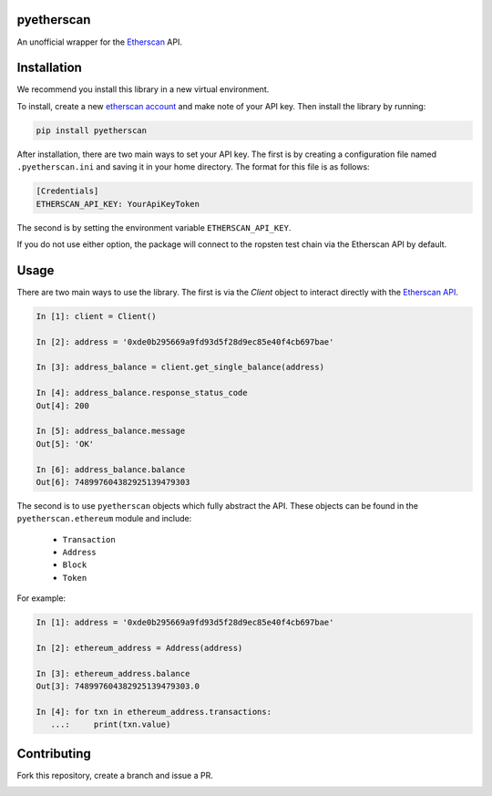 .. image:: https://travis-ci.org/Marto32/pyetherscan.svg?branch=master
    :target: https://travis-ci.org/Marto32/pyetherscan

.. image:: https://coveralls.io/repos/github/Marto32/pyetherscan/badge.svg?branch=master
    :target: https://coveralls.io/github/Marto32/pyetherscan?branch=master

.. image:: https://img.shields.io/pypi/pyversions/pyetherscan.svg
    :target: https://pypi.python.org/pypi/pyetherscan

.. image:: https://img.shields.io/pypi/v/pyetherscan.svg
    :target: https://pypi.python.org/pypi/pyetherscan


pyetherscan
===========
An unofficial wrapper for the `Etherscan <https://etherscan.io>`_ API.

Installation
============
We recommend you install this library in a new virtual environment.

To install, create a new `etherscan account <https://etherscan.io>`_ and
make note of your API key. Then install the library by running:

.. code-block:: python

    pip install pyetherscan

After installation, there are two main ways to set your API key. The first
is by creating a configuration file named ``.pyetherscan.ini`` and
saving it in your home directory. The format for this file is as follows:

.. code-block:: none

    [Credentials]
    ETHERSCAN_API_KEY: YourApiKeyToken

The second is by setting the environment variable ``ETHERSCAN_API_KEY``.

If you do not use either option, the package will connect to the ropsten test
chain via the Etherscan API by default.

Usage
=====
There are two main ways to use the library. The first is via the `Client`
object to interact directly with the `Etherscan API <https://etherscan.io/apis>`_.

.. code-block:: python

    In [1]: client = Client()

    In [2]: address = '0xde0b295669a9fd93d5f28d9ec85e40f4cb697bae'

    In [3]: address_balance = client.get_single_balance(address)

    In [4]: address_balance.response_status_code
    Out[4]: 200

    In [5]: address_balance.message
    Out[5]: 'OK'

    In [6]: address_balance.balance
    Out[6]: 748997604382925139479303

The second is to use ``pyetherscan`` objects which fully abstract the API. These
objects can be found in the ``pyetherscan.ethereum`` module and include:

    - ``Transaction``
    - ``Address``
    - ``Block``
    - ``Token``

For example:

.. code-block:: python

    In [1]: address = '0xde0b295669a9fd93d5f28d9ec85e40f4cb697bae'

    In [2]: ethereum_address = Address(address)

    In [3]: ethereum_address.balance
    Out[3]: 748997604382925139479303.0

    In [4]: for txn in ethereum_address.transactions:
       ...:     print(txn.value)

Contributing
============
Fork this repository, create a branch and issue a PR.


.. image:: https://badges.gitter.im/pyetherscan/Lobby.svg
   :alt: Join the chat at https://gitter.im/pyetherscan/Lobby
   :target: https://gitter.im/pyetherscan/Lobby?utm_source=badge&utm_medium=badge&utm_campaign=pr-badge&utm_content=badge
